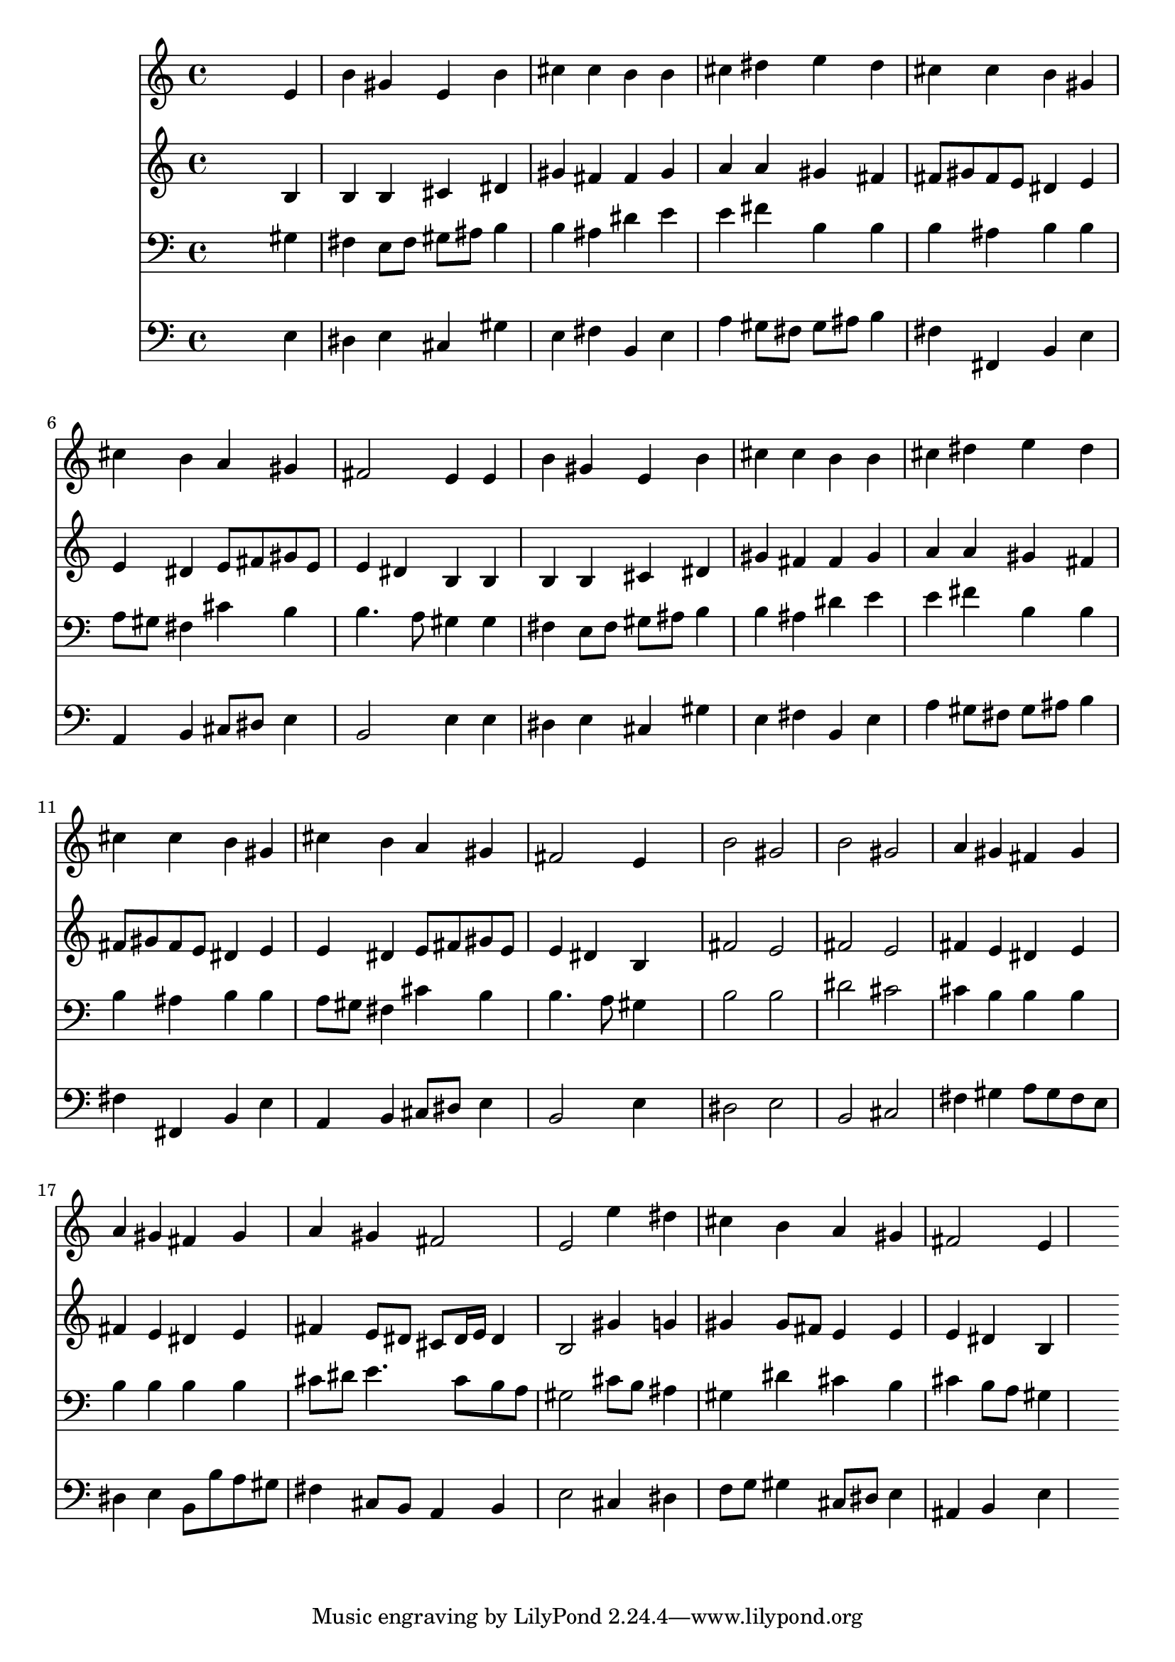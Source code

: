 % Lily was here -- automatically converted by /usr/local/lilypond/usr/bin/midi2ly from 043600b_.mid
\version "2.10.0"


trackAchannelA =  {
  
  \time 4/4 
  

  \key e \major
  
  \tempo 4 = 88 
  
}

trackA = <<
  \context Voice = channelA \trackAchannelA
>>


trackBchannelA = \relative c {
  
  % [SEQUENCE_TRACK_NAME] Instrument 1
  s2. e'4 |
  % 2
  b' gis e b' |
  % 3
  cis cis b b |
  % 4
  cis dis e dis |
  % 5
  cis cis b gis |
  % 6
  cis b a gis |
  % 7
  fis2 e4 e |
  % 8
  b' gis e b' |
  % 9
  cis cis b b |
  % 10
  cis dis e dis |
  % 11
  cis cis b gis |
  % 12
  cis b a gis |
  % 13
  fis2 e4 s4 |
  % 14
  b'2 gis |
  % 15
  b gis |
  % 16
  a4 gis fis gis |
  % 17
  a gis fis gis |
  % 18
  a gis fis2 |
  % 19
  e e'4 dis |
  % 20
  cis b a gis |
  % 21
  fis2 e4*5 
}

trackB = <<
  \context Voice = channelA \trackBchannelA
>>


trackCchannelA =  {
  
  % [SEQUENCE_TRACK_NAME] Instrument 2
  
}

trackCchannelB = \relative c {
  s2. b'4 |
  % 2
  b b cis dis |
  % 3
  gis fis fis gis |
  % 4
  a a gis fis |
  % 5
  fis8 gis fis e dis4 e |
  % 6
  e dis e8 fis gis e |
  % 7
  e4 dis b b |
  % 8
  b b cis dis |
  % 9
  gis fis fis gis |
  % 10
  a a gis fis |
  % 11
  fis8 gis fis e dis4 e |
  % 12
  e dis e8 fis gis e |
  % 13
  e4 dis b s4 |
  % 14
  fis'2 e |
  % 15
  fis e |
  % 16
  fis4 e dis e |
  % 17
  fis e dis e |
  % 18
  fis e8 dis cis dis16 e dis4 |
  % 19
  b2 gis'4 g |
  % 20
  gis gis8 fis e4 e |
  % 21
  e dis b4*5 
}

trackC = <<
  \context Voice = channelA \trackCchannelA
  \context Voice = channelB \trackCchannelB
>>


trackDchannelA =  {
  
  % [SEQUENCE_TRACK_NAME] Instrument 3
  
}

trackDchannelB = \relative c {
  s2. gis'4 |
  % 2
  fis e8 fis gis ais b4 |
  % 3
  b ais dis e |
  % 4
  e fis b, b |
  % 5
  b ais b b |
  % 6
  a8 gis fis4 cis' b |
  % 7
  b4. a8 gis4 gis |
  % 8
  fis e8 fis gis ais b4 |
  % 9
  b ais dis e |
  % 10
  e fis b, b |
  % 11
  b ais b b |
  % 12
  a8 gis fis4 cis' b |
  % 13
  b4. a8 gis4 s4 |
  % 14
  b2 b |
  % 15
  dis cis |
  % 16
  cis4 b b b |
  % 17
  b b b b |
  % 18
  cis8 dis e4. cis8 b a |
  % 19
  gis2 cis8 b ais4 |
  % 20
  gis dis' cis b |
  % 21
  cis b8 a gis4*5 
}

trackD = <<

  \clef bass
  
  \context Voice = channelA \trackDchannelA
  \context Voice = channelB \trackDchannelB
>>


trackEchannelA =  {
  
  % [SEQUENCE_TRACK_NAME] Instrument 4
  
}

trackEchannelB = \relative c {
  s2. e4 |
  % 2
  dis e cis gis' |
  % 3
  e fis b, e |
  % 4
  a gis8 fis gis ais b4 |
  % 5
  fis fis, b e |
  % 6
  a, b cis8 dis e4 |
  % 7
  b2 e4 e |
  % 8
  dis e cis gis' |
  % 9
  e fis b, e |
  % 10
  a gis8 fis gis ais b4 |
  % 11
  fis fis, b e |
  % 12
  a, b cis8 dis e4 |
  % 13
  b2 e4 s4 |
  % 14
  dis2 e |
  % 15
  b cis |
  % 16
  fis4 gis a8 gis fis e |
  % 17
  dis4 e b8 b' a gis |
  % 18
  fis4 cis8 b a4 b |
  % 19
  e2 cis4 dis |
  % 20
  f8 g gis4 cis,8 dis e4 |
  % 21
  ais, b e4*5 
}

trackE = <<

  \clef bass
  
  \context Voice = channelA \trackEchannelA
  \context Voice = channelB \trackEchannelB
>>


\score {
  <<
    \context Staff=trackB \trackB
    \context Staff=trackC \trackC
    \context Staff=trackD \trackD
    \context Staff=trackE \trackE
  >>
}
